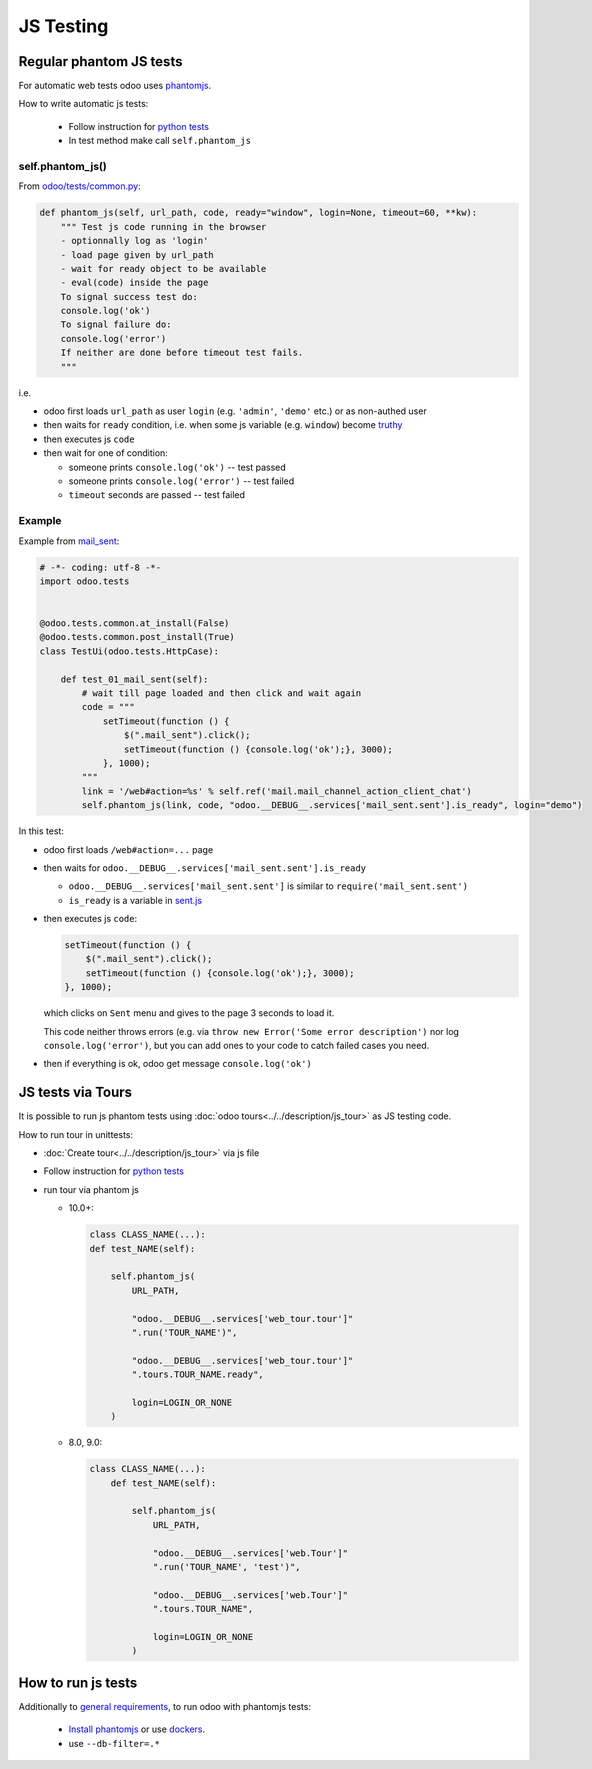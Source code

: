 ============
 JS Testing
============

Regular phantom JS tests
========================

For automatic web tests odoo uses `phantomjs <http://phantomjs.org>`_.

How to write automatic js tests:

    * Follow instruction for `python tests <./python.html#docker-users>`_
    * In test method make call ``self.phantom_js``


self.phantom_js()
-----------------

From `odoo/tests/common.py <https://github.com/odoo/odoo/blob/10.0/odoo/tests/common.py>`_:

.. code-block:: py

    def phantom_js(self, url_path, code, ready="window", login=None, timeout=60, **kw):
        """ Test js code running in the browser
        - optionnally log as 'login'
        - load page given by url_path
        - wait for ready object to be available
        - eval(code) inside the page
        To signal success test do:
        console.log('ok')
        To signal failure do:
        console.log('error')
        If neither are done before timeout test fails.
        """

i.e.

* odoo first loads ``url_path`` as user ``login`` (e.g. ``'admin'``, ``'demo'`` etc.) or as non-authed user
* then waits for ``ready`` condition, i.e. when some js variable (e.g. ``window``) become `truthy <https://developer.mozilla.org/en-US/docs/Glossary/Truthy>`_
* then executes js ``code``
* then wait for one of condition:

  * someone prints ``console.log('ok')`` -- test passed
  * someone prints ``console.log('error')`` -- test failed
  * ``timeout`` seconds are passed -- test failed

Example
-------

Example from `mail_sent <https://github.com/it-projects-llc/mail-addons/blob/10.0/mail_sent/tests/test_js.py/>`_:

.. code-block:: py

    # -*- coding: utf-8 -*-
    import odoo.tests
    
    
    @odoo.tests.common.at_install(False)
    @odoo.tests.common.post_install(True)
    class TestUi(odoo.tests.HttpCase):
    
        def test_01_mail_sent(self):
            # wait till page loaded and then click and wait again
            code = """
                setTimeout(function () {
                    $(".mail_sent").click();
                    setTimeout(function () {console.log('ok');}, 3000);
                }, 1000);
            """
            link = '/web#action=%s' % self.ref('mail.mail_channel_action_client_chat')
            self.phantom_js(link, code, "odoo.__DEBUG__.services['mail_sent.sent'].is_ready", login="demo")

In this test:

* odoo first loads ``/web#action=...`` page
* then waits for ``odoo.__DEBUG__.services['mail_sent.sent'].is_ready``

  * ``odoo.__DEBUG__.services['mail_sent.sent']`` is similar to ``require('mail_sent.sent')``
  * ``is_ready`` is a variable in `sent.js <https://github.com/it-projects-llc/mail-addons/blob/10.0/mail_sent/static/src/js/sent.js>`_ 

* then executes js ``code``:

  .. code-block:: js

        setTimeout(function () {
            $(".mail_sent").click();
            setTimeout(function () {console.log('ok');}, 3000);
        }, 1000);


  which clicks on ``Sent`` menu and gives to the page 3 seconds to load it.

  This code neither throws errors (e.g. via ``throw new Error('Some error description')`` nor log ``console.log('error')``, but you can add ones to your code to catch failed cases you need.

* then if everything is ok, odoo get message ``console.log('ok')``

JS tests via Tours
==================

It is possible to run js phantom tests using :doc:`odoo tours<../../description/js_tour>` as JS testing code.

How to run tour in unittests:

* :doc:`Create tour<../../description/js_tour>` via js file
* Follow instruction for `python tests <./python.html#docker-users>`_
* run tour via phantom js

  * 10.0+:

    .. code-block:: python

        class CLASS_NAME(...):
        def test_NAME(self):

            self.phantom_js(
                URL_PATH,

                "odoo.__DEBUG__.services['web_tour.tour']"
                ".run('TOUR_NAME')",

                "odoo.__DEBUG__.services['web_tour.tour']"
                ".tours.TOUR_NAME.ready",

                login=LOGIN_OR_NONE
            )

  * 8.0, 9.0:

    .. code-block:: python

        class CLASS_NAME(...):
            def test_NAME(self):

                self.phantom_js(
                    URL_PATH,

                    "odoo.__DEBUG__.services['web.Tour']"
                    ".run('TOUR_NAME', 'test')",

                    "odoo.__DEBUG__.services['web.Tour']"
                    ".tours.TOUR_NAME",

                    login=LOGIN_OR_NONE
                )


How to run js tests
===================

Additionally to `general requirements <./python.html#how-to-run-tests>`_, to run odoo with phantomjs tests:

    * `Install phantomjs <http://phantomjs.org/download.html>`_ or use `dockers <./python.html#docker-users>`_.
    * use ``--db-filter=.*``

.. TODO: Why?
.. * werkzeug must be 0.11.5 or higher
